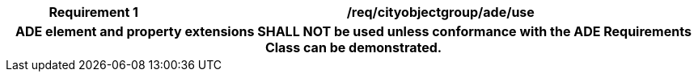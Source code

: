 [[req_cityobjectgroup_ade_use]]
[cols="2h,6",options="header"]
|===
| Requirement  {counter:req-id} | /req/cityobjectgroup/ade/use
2+|ADE element and property extensions SHALL NOT be used unless conformance with the ADE Requirements Class can be demonstrated.
|===
